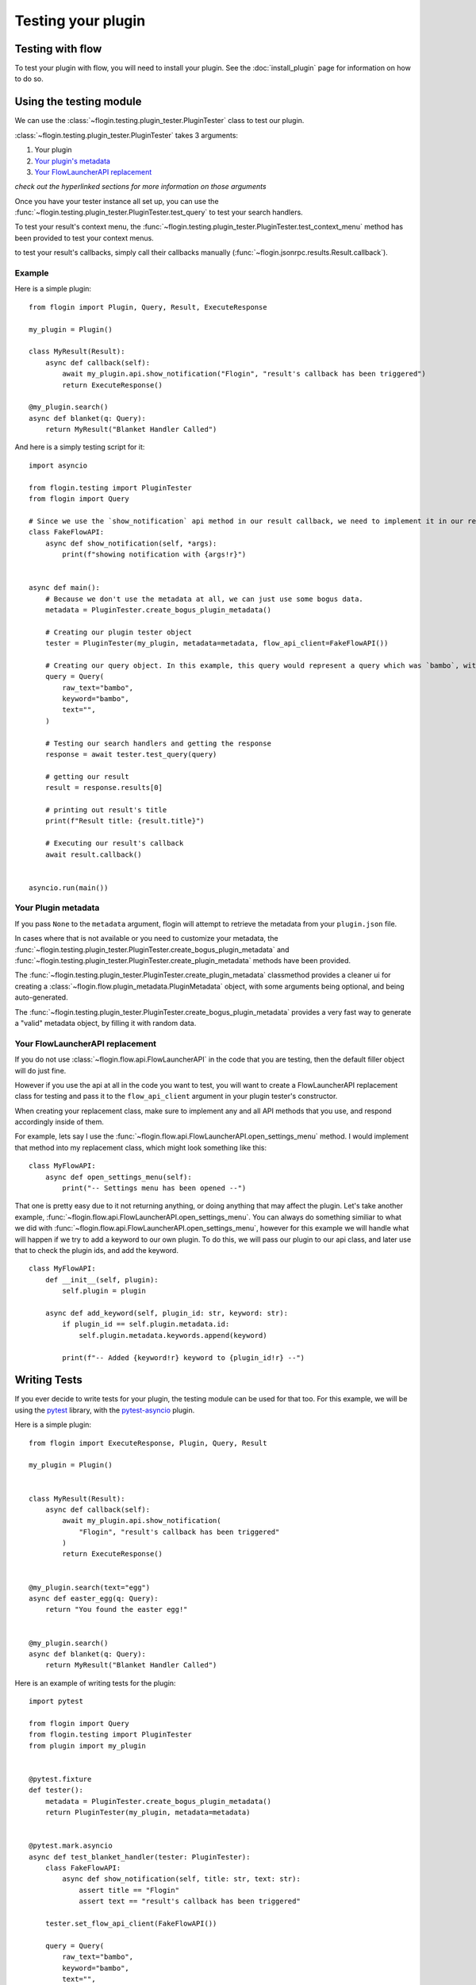 Testing your plugin
===================

Testing with flow
------------------
To test your plugin with flow, you will need to install your plugin. See the :doc:`install_plugin` page for information on how to do so.

Using the testing module
------------------------
We can use the :class:`~flogin.testing.plugin_tester.PluginTester` class to test our plugin.

:class:`~flogin.testing.plugin_tester.PluginTester` takes 3 arguments:

1. Your plugin

2. `Your plugin's metadata <#your-plugin-metadata>`_

3. `Your FlowLauncherAPI replacement <#your-flowlauncherapi-replacement>`_

*check out the hyperlinked sections for more information on those arguments*

Once you have your tester instance all set up, you can use the :func:`~flogin.testing.plugin_tester.PluginTester.test_query` to test your search handlers.

To test your result's context menu, the :func:`~flogin.testing.plugin_tester.PluginTester.test_context_menu` method has been provided to test your context menus.

to test your result's callbacks, simply call their callbacks manually (:func:`~flogin.jsonrpc.results.Result.callback`).

Example
~~~~~~~
Here is a simple plugin: ::

    from flogin import Plugin, Query, Result, ExecuteResponse

    my_plugin = Plugin()

    class MyResult(Result):
        async def callback(self):
            await my_plugin.api.show_notification("Flogin", "result's callback has been triggered")
            return ExecuteResponse()

    @my_plugin.search()
    async def blanket(q: Query):
        return MyResult("Blanket Handler Called")

And here is a simply testing script for it: ::

    import asyncio

    from flogin.testing import PluginTester
    from flogin import Query

    # Since we use the `show_notification` api method in our result callback, we need to implement it in our replacement class.
    class FakeFlowAPI:
        async def show_notification(self, *args):
            print(f"showing notification with {args!r}")


    async def main():
        # Because we don't use the metadata at all, we can just use some bogus data.
        metadata = PluginTester.create_bogus_plugin_metadata()
        
        # Creating our plugin tester object
        tester = PluginTester(my_plugin, metadata=metadata, flow_api_client=FakeFlowAPI())

        # Creating our query object. In this example, this query would represent a query which was `bambo`, with our plugin's keyword being `bambo`.
        query = Query(
            raw_text="bambo",
            keyword="bambo",
            text="",
        )

        # Testing our search handlers and getting the response
        response = await tester.test_query(query)

        # getting our result
        result = response.results[0]

        # printing out result's title
        print(f"Result title: {result.title}")

        # Executing our result's callback
        await result.callback()


    asyncio.run(main())

Your Plugin metadata
~~~~~~~~~~~~~~~~~~~~
If you pass ``None`` to the ``metadata`` argument, flogin will attempt to retrieve the metadata from your ``plugin.json`` file.

In cases where that is not available or you need to customize your metadata, the :func:`~flogin.testing.plugin_tester.PluginTester.create_bogus_plugin_metadata` and :func:`~flogin.testing.plugin_tester.PluginTester.create_plugin_metadata` methods have been provided.

The :func:`~flogin.testing.plugin_tester.PluginTester.create_plugin_metadata` classmethod provides a cleaner ui for creating a :class:`~flogin.flow.plugin_metadata.PluginMetadata` object, with some arguments being optional, and being auto-generated.

The :func:`~flogin.testing.plugin_tester.PluginTester.create_bogus_plugin_metadata` provides a very fast way to generate a "valid" metadata object, by filling it with random data.

Your FlowLauncherAPI replacement
~~~~~~~~~~~~~~~~~~~~~~~~~~~~~~~~
If you do not use :class:`~flogin.flow.api.FlowLauncherAPI` in the code that you are testing, then the default filler object will do just fine.

However if you use the api at all in the code you want to test, you will want to create a FlowLauncherAPI replacement class for testing and pass it to the ``flow_api_client`` argument in your plugin tester's constructor.

When creating your replacement class, make sure to implement any and all API methods that you use, and respond accordingly inside of them.

For example, lets say I use the :func:`~flogin.flow.api.FlowLauncherAPI.open_settings_menu` method. I would implement that method into my replacement class, which might look something like this: ::

    class MyFlowAPI:
        async def open_settings_menu(self):
            print("-- Settings menu has been opened --")

That one is pretty easy due to it not returning anything, or doing anything that may affect the plugin. Let's take another example, :func:`~flogin.flow.api.FlowLauncherAPI.open_settings_menu`. You can always do something similiar to what we did with :func:`~flogin.flow.api.FlowLauncherAPI.open_settings_menu`, however for this example we will handle what will happen if we try to add a keyword to our own plugin. To do this, we will pass our plugin to our api class, and later use that to check the plugin ids, and add the keyword. ::

    class MyFlowAPI:
        def __init__(self, plugin):
            self.plugin = plugin

        async def add_keyword(self, plugin_id: str, keyword: str):
            if plugin_id == self.plugin.metadata.id:
                self.plugin.metadata.keywords.append(keyword)

            print(f"-- Added {keyword!r} keyword to {plugin_id!r} --")

Writing Tests
-------------
If you ever decide to write tests for your plugin, the testing module can be used for that too. For this example, we will be using the `pytest <https://pypi.org/project/pytest/>`_ library, with the `pytest-asyncio <https://pypi.org/project/pytest-asyncio/>`_ plugin.

Here is a simple plugin: ::

    from flogin import ExecuteResponse, Plugin, Query, Result

    my_plugin = Plugin()


    class MyResult(Result):
        async def callback(self):
            await my_plugin.api.show_notification(
                "Flogin", "result's callback has been triggered"
            )
            return ExecuteResponse()


    @my_plugin.search(text="egg")
    async def easter_egg(q: Query):
        return "You found the easter egg!"


    @my_plugin.search()
    async def blanket(q: Query):
        return MyResult("Blanket Handler Called")

Here is an example of writing tests for the plugin: ::

    import pytest

    from flogin import Query
    from flogin.testing import PluginTester
    from plugin import my_plugin


    @pytest.fixture
    def tester():
        metadata = PluginTester.create_bogus_plugin_metadata()
        return PluginTester(my_plugin, metadata=metadata)


    @pytest.mark.asyncio
    async def test_blanket_handler(tester: PluginTester):
        class FakeFlowAPI:
            async def show_notification(self, title: str, text: str):
                assert title == "Flogin"
                assert text == "result's callback has been triggered"

        tester.set_flow_api_client(FakeFlowAPI())

        query = Query(
            raw_text="bambo",
            keyword="bambo",
            text="",
        )
        response = await tester.test_query(query)

        result = response.results[0]

        assert result.title == "Blanket Handler Called"

        execute_response = await result.callback()
        assert execute_response.hide is True


    @pytest.mark.asyncio
    async def test_easter_egg_handler(tester: PluginTester):
        query = Query(raw_text="bambo egg", keyword="bambo", text="egg")
        response = await tester.test_query(query)

        result = response.results[0]

        assert result.title == "You found the easter egg!"

Good next steps:

- `pytest-asyncio docs <https://pytest-asyncio.readthedocs.io/en/latest/index.html>`_
- `pytest docs <https://docs.pytest.org/en/stable/index.html>`_
- :ref:`Testing Module API Reference <testing_module_api_reference>`